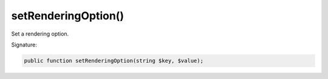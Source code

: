 setRenderingOption()
''''''''''''''''''''

Set a rendering option.

Signature:

.. code-block:: php

    public function setRenderingOption(string $key, $value);
